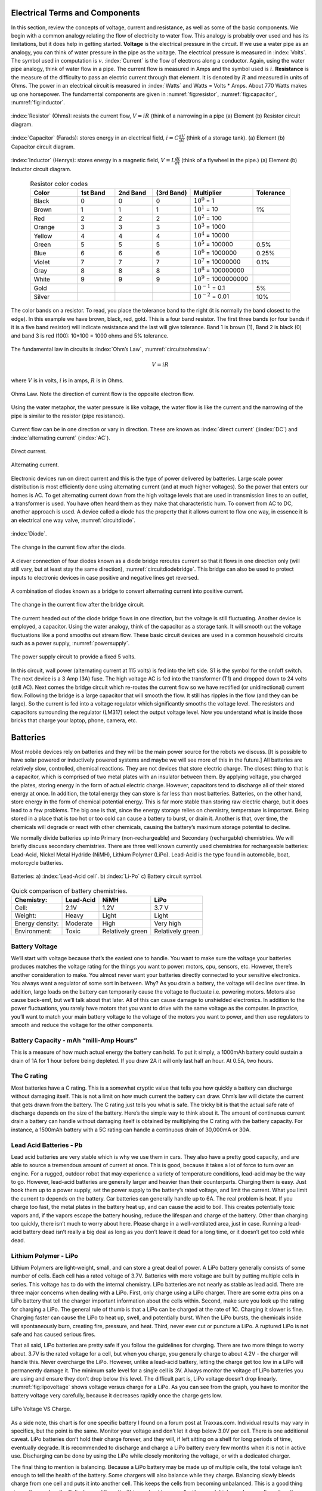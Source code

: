 Electrical Terms and Components
--------------------------------

In this section, review the concepts of voltage, current and resistance,
as well as some of the basic components.   We begin with a common analogy
relating the flow of electricity to water flow.  This analogy is probably
over used and has its limitations, but it does help in getting started.
**Voltage** is the electrical pressure in the circuit.
If we use a water pipe as an
analogy, you can think of water pressure in the pipe as the voltage. The
electrical pressure is measured in :index:`Volts`. The symbol used in computation
is :math:`v`. :index:`Current` is the flow of electrons along a conductor.
Again, using the water pipe analogy, think of water flow in a pipe. The
current flow is measured in Amps and the symbol used is :math:`i`.
**Resistance** is the measure of the difficulty to pass an electric
current through that element. It is denoted by :math:`R` and measured in
units of Ohms. The power in an electrical circuit is measured in :index:`Watts`
and Watts = Volts * Amps. About 770 Watts makes up one horsepower. The
fundamental components are given in :numref:`fig:resistor`,
:numref:`fig:capacitor`, :numref:`fig:inductor`.

.. _`fig:resistor`:
.. figure:: ElectricalFigures/Resistor.*
   :width: 40%
   :align: center

   :index:`Resistor` (Ohms): resists the current flow, :math:`V = iR` (think of a narrowing in a pipe
   (a) Element (b) Resistor circuit diagram.


.. _`fig:capacitor`:
.. figure:: ElectricalFigures/Capacitor.*
   :width: 40%
   :align: center

   :index:`Capacitor` (Farads): stores energy in an electrical field,
   :math:`i = \displaystyle C\frac{dV}{dt}` (think of a storage tank).
   (a) Element (b) Capacitor circuit diagram.


.. _`fig:inductor`:
.. figure:: ElectricalFigures/Inductor.*
   :width: 40%
   :align: center

   :index:`Inductor` (Henrys): stores energy in a magnetic field,
   :math:`V = \displaystyle L\frac{di}{dt}` (think of a flywheel in the
   pipe.) (a) Element (b) Inductor circuit diagram.

.. list-table:: Resistor color codes
   :widths:  15 12 12 12 20 12
   :header-rows: 1
   :align: center

   * - Color
     - 1st Band
     - 2nd Band
     - (3rd Band)
     - Multiplier
     - Tolerance
   * - Black
     - 0
     - 0
     - 0
     - :math:`10^0` = 1
     -
   * - Brown
     - 1
     - 1
     - 1
     - :math:`10^1` = 10
     - 1%
   * - Red
     - 2
     - 2
     - 2
     - :math:`10^2` = 100
     -
   * - Orange
     - 3
     - 3
     - 3
     - :math:`10^3` = 1000
     -
   * - Yellow
     - 4
     - 4
     - 4
     - :math:`10^4` = 10000
     -
   * - Green
     - 5
     - 5
     - 5
     - :math:`10^5` = 100000
     - 0.5%
   * - Blue
     - 6
     - 6
     - 6
     - :math:`10^6` = 1000000
     - 0.25%
   * - Violet
     - 7
     - 7
     - 7
     - :math:`10^7` = 10000000
     - 0.1%
   * - Gray
     - 8
     - 8
     - 8
     - :math:`10^8` = 100000000
     -
   * - White
     - 9
     - 9
     - 9
     - :math:`10^9` = 1000000000
     -
   * - Gold
     -
     -
     -
     - :math:`10^{-1}` = 0.1
     - 5%
   * - Silver
     -
     -
     -
     - :math:`10^{-2}` = 0.01
     - 10%

.. _`resistorbands`:
.. figure:: ElectricalFigures/resistorbands.*
   :width: 30%
   :align: center

   The color bands on a resistor.  To read, you place the tolerance band to the
   right (it is normally the band closest to the edge).  In this example we
   have brown, black, red, gold.   This is a four band resistor.  The first
   three bands (or four bands if it is a five band resistor)
   will indicate resistance and the last will give tolerance.  Band 1
   is brown (1), Band 2 is black (0) and band 3 is red (100):  10*100 = 1000 ohms
   and 5% tolerance.


The fundamental law in circuits is :index:`Ohm’s Law`,
:numref:`circuitsohmslaw`:

.. math:: V = iR

where :math:`V` is in volts, :math:`i` is in amps, :math:`R` is in
Ohms.

.. _`circuitsohmslaw`:
.. figure:: ElectricalFigures/Ohms.*
   :width: 30%
   :align: center

   Ohms Law. Note the direction of current flow is the opposite electron
   flow.

.. _`ohms-law-illustrated`:
.. figure:: ElectricalFigures/ohms-law-illustrated.*
   :width: 30%
   :align: center

   Using the water metaphor, the water pressure is like voltage, the
   water flow is like the current and the narrowing of the pipe is
   similar to the resistor (pipe resistance).

Current flow can be in one direction or vary in direction. These are
known as :index:`direct current` (:index:`DC`) and :index:`alternating current` (:index:`AC`).

.. figure:: ElectricalFigures/dc.*
   :width: 60%
   :align: center

   Direct current.

.. figure:: ElectricalFigures/ac.*
   :width: 60%
   :align: center

   Alternating current.


Electronic devices run on direct current and this is the type of power
delivered by batteries. Large scale power distribution is most
efficiently done using alternating current (and at much higher
voltages). So the power that enters our homes is AC. To get alternating
current down from the high voltage levels that are used in transmission
lines to an outlet, a transformer is used. You have often heard them as
they make that characteristic hum. To convert from AC to DC, another
approach is used. A device called a diode has the property that it
allows current to flow one way, in essence it is an electrical one way
valve, :numref:`circuitdiode`.

.. _`circuitdiode`:
.. figure:: ElectricalFigures/diode.*
   :width: 25%
   :align: center

   :index:`Diode`.

.. _`rectified-ac`:
.. figure:: ElectricalFigures/diode-rect.*
   :width: 50%
   :align: center

   The change in the current flow after the diode.

A clever connection of four diodes known as a diode bridge reroutes
current so that it flows in one direction only (will still vary, but at
least stay the same direction),
:numref:`circuitdiodebridge`. This bridge can
also be used to protect inputs to electronic devices in case positive
and negative lines get reversed.

.. _`circuitdiodebridge`:
.. figure:: ElectricalFigures/diodebridge.*
   :width: 60%
   :align: center

   A combination of diodes known as a bridge to
   convert alternating current into positive current.

.. figure:: ElectricalFigures/acdc.*
   :width: 60%
   :align: center

   The change in the current flow after the bridge circuit.

The current headed out of the diode bridge flows in one direction, but
the voltage is still fluctuating. Another device is employed, a
capacitor. Using the water analogy, think of the capacitor as a storage
tank. It will smooth out the voltage fluctuations like a pond smooths
out stream flow. These basic circuit devices are used in a common
household circuits such as a power supply,
:numref:`powersupply`.


.. _`powersupply`:
.. figure:: ElectricalFigures/powersupply.*
   :width: 80%
   :align: center

   The power supply circuit to provide a fixed 5 volts.

In this circuit, wall power (alternating current at 115 volts) is fed
into the left side. S1 is the symbol for the on/off switch. The next
device is a 3 Amp (3A) fuse. The high voltage AC is fed into the
transformer (T1) and dropped down to 24 volts (still AC). Next comes the
bridge circuit which re-routes the current flow so we have rectified (or
unidirectional) current flow. Following the bridge is a large capacitor
that will smooth the flow. It still has ripples in the flow (and they
can be large). So the current is fed into a voltage regulator which
significantly smooths the voltage level. The resistors and capacitors
surrounding the regulator (LM317) select the output voltage level. Now
you understand what is inside those bricks that charge your laptop,
phone, camera, etc.



Batteries
---------

Most mobile devices rely on batteries and they will be the main power
source for the robots we discuss. [It is possible to have solar powered
or inductively powered systems and maybe we will see more of this in the
future.] All batteries are relatively slow, controlled, chemical
reactions. They are not devices that store electric charge. The closest
thing to that is a capacitor, which is comprised of two metal plates
with an insulator between them. By applying voltage, you charged the
plates, storing energy in the form of actual electric charge. However,
capacitors tend to discharge all of their stored energy at once. In
addition, the total energy they can store is far less than most
batteries. Batteries, on the other hand, store energy in the form of
chemical potential energy. This is far more stable than storing raw
electric charge, but it does lead to a few problems. The big one is
that, since the energy storage relies on chemistry, temperature is
important. Being stored in a place that is too hot or too cold can cause
a battery to burst, or drain it. Another is that, over time, the
chemicals will degrade or react with other chemicals, causing the
battery’s maximum storage potential to decline.

We normally divide batteries up into Primary (non-rechargeable) and
Secondary (rechargable) chemistries. We will briefly discuss secondary
chemistries. There are three well known currently used chemistries for
rechargeable batteries: Lead-Acid, Nickel Metal Hydride (NiMH), Lithium
Polymer (LiPo). Lead-Acid is the type found in automobile, boat,
motorcycle batteries.

.. _`leadacidlipo`:
.. figure:: ElectricalFigures/batteries.*
   :width: 60%
   :align: center

   Batteries:  a) :index:`Lead-Acid cell`. b) :index:`Li-Po` c) Battery circuit symbol.

.. _`comparebatteries`:
.. table:: Quick comparison of battery chemistries.

   +-----------------+-----------+------------------+------------------+
   | Chemistry:      | Lead-Acid | NiMH             | LiPo             |
   +=================+===========+==================+==================+
   | Cell:           | 2.1V      | 1.2V             | 3.7 V            |
   +-----------------+-----------+------------------+------------------+
   | Weight:         | Heavy     | Light            | Light            |
   +-----------------+-----------+------------------+------------------+
   | Energy density: | Moderate  | High             | Very high        |
   +-----------------+-----------+------------------+------------------+
   | Environment:    | Toxic     | Relatively green | Relatively green |
   +-----------------+-----------+------------------+------------------+

Battery Voltage
~~~~~~~~~~~~~~~

We’ll start with voltage because that’s the easiest one to handle. You
want to make sure the voltage your batteries produces matches the
voltage rating for the things you want to power: motors, cpu, sensors,
etc. However, there’s another consideration to make. You almost never
want your batteries directly connected to your sensitive electronics.
You always want a regulator of some sort in between. Why? As you drain a
battery, the voltage will decline over time. In addition, large loads on
the battery can temporarily cause the voltage to fluctuate i.e. powering
motors. Motors also cause back-emf, but we’ll talk about that later. All
of this can cause damage to unshielded electronics. In addition to the
power fluctuations, you rarely have motors that you want to drive with
the same voltage as the computer. In practice, you’ll want to match your
main battery voltage to the voltage of the motors you want to power, and
then use regulators to smooth and reduce the voltage for the other
components.

Battery Capacity - mAh “milli-Amp Hours”
~~~~~~~~~~~~~~~~~~~~~~~~~~~~~~~~~~~~~~~~

This is a measure of how much actual energy the battery can hold. To put
it simply, a 1000mAh battery could sustain a drain of 1A for 1 hour
before being depleted. If you draw 2A it will only last half an hour. At
0.5A, two hours.

The C rating
~~~~~~~~~~~~

Most batteries have a C rating. This is a somewhat cryptic value that
tells you how quickly a battery can discharge without damaging itself.
This is not a limit on how much current the battery can draw. Ohm’s law
will dictate the current that gets drawn from the battery. The C rating
just tells you what is safe. The tricky bit is that the actual safe rate
of discharge depends on the size of the battery. Here’s the simple way
to think about it. The amount of continuous current drain a battery can
handle without damaging itself is obtained by multiplying the C rating
with the battery capacity. For instance, a 1500mAh battery with a 5C
rating can handle a continuous drain of 30,000mA or 30A.

Lead Acid Batteries - Pb
~~~~~~~~~~~~~~~~~~~~~~~~

Lead acid batteries are very stable which is why we use them in cars.
They also have a pretty good capacity, and are able to source a
tremendous amount of current at once. This is good, because it takes a
lot of force to turn over an engine. For a rugged, outdoor robot that
may experience a variety of temperature conditions, lead-acid may be the
way to go. However, lead-acid batteries are generally larger and heavier
than their counterparts. Charging them is easy. Just hook them up to a
power supply, set the power supply to the battery’s rated voltage, and
limit the current. What you limit the current to depends on the battery.
Car batteries can generally handle up to 6A. The real problem is heat.
If you charge too fast, the metal plates in the battery heat up, and can
cause the acid to boil. This creates potentially toxic vapors and, if
the vapors escape the battery housing, reduce the lifespan and charge of
the battery. Other than charging too quickly, there isn’t much to worry
about here. Please charge in a well-ventilated area, just in case.
Running a lead-acid battery dead isn’t really a big deal as long as you
don’t leave it dead for a long time, or it doesn’t get too cold while
dead.

Lithium Polymer - LiPo
~~~~~~~~~~~~~~~~~~~~~~

Lithium Polymers are light-weight, small, and can store a great deal of
power. A LiPo battery generally consists of some number of cells. Each
cell has a rated voltage of 3.7V. Batteries with more voltage are built
by putting multiple cells in series. This voltage has to do with the
internal chemistry. LiPo batteries are not nearly as stable as lead
acid. There are three major concerns when dealing with a LiPo. First,
only charge using a LiPo charger. There are some extra pins on a LiPo
battery that tell the charger important information about the cells
within. Second, make sure you look up the rating for charging a LiPo.
The general rule of thumb is that a LiPo can be charged at the rate of
1C. Charging it slower is fine. Charging faster can cause the LiPo to
heat up, swell, and potentially burst. When the LiPo bursts, the
chemicals inside will spontaneously burn, creating fire, pressure, and
heat. Third, never ever cut or puncture a LiPo. A ruptured LiPo is not
safe and has caused serious fires.

That all said, LiPo batteries are pretty safe if you follow the
guidelines for charging. There are two more things to worry about. 3.7V
is the rated voltage for a cell, but when you charge, you generally
charge to about 4.2V - the charger will handle this. Never overcharge
the LiPo. However, unlike a lead-acid battery, letting the charge get
too low in a LiPo will permanently damage it. The minimum safe level for
a single cell is 3V. Always monitor the voltage of LiPo batteries you
are using and ensure they don’t drop below this level. The difficult
part is, LiPo voltage doesn’t drop linearly.
:numref:`fig:lipovoltage` shows voltage versus charge for
a LiPo. As you can see from the graph, you have to monitor the battery
voltage very carefully, because it decreases rapidly once the charge
gets low.

.. _`fig:lipovoltage`:
.. figure:: ElectricalFigures/batterydischarge.*
   :width: 40%
   :align: center

   LiPo Voltage VS Charge.

As a side note, this chart is for one specific battery I found on a
forum post at Traxxas.com. Individual results may vary in specifics, but
the point is the same. Monitor your voltage and don’t let it drop below
3.0V per cell. There is one additional caveat. LiPo batteries don’t hold
their charge forever, and they will, if left sitting on a shelf for long
periods of time, eventually degrade. It is recommended to discharge and
charge a LiPo battery every few months when it is not in active use.
Discharging can be done by using the LiPo while closely monitoring the
voltage, or with a dedicated charger.

The final thing to mention is balancing. Because a LiPo battery may be
made up of multiple cells, the total voltage isn’t enough to tell the
health of the battery. Some chargers will also balance while they
charge. Balancing slowly bleeds charge from one cell and puts it into
another cell. This keeps the cells from becoming unbalanced. This is a
good thing since often each cell will discharge differently. This can
lead to one cell with a much higher or lower voltage than the others. If
one cell gets overcharged, it may swell and/or rupture. If one cell gets
too low, it may “die”. Dead cells are ones that have dropped to a low
enough voltage that they cannot safely be recharged. Most chargers will
refuse to charge the battery if there are dead cells. If you know what
you’re doing, sometimes dead cells can be nursed back to life, but it’s
a delicate and potentially dangerous procedure. It’s usually better to
recycle the battery and get a new one.

Other Batteries
~~~~~~~~~~~~~~~

There are three more common types of batteries. Lithium Iron Phosphate -
LiFePO4 often pronounced “LieFo” - Nickel Metal Hydride - NiMH - and
Nickel Cadmium - NiCd pronounced “Nigh-Cad”. Roughly, LiFePO4 are
similar to LiPo batteries but more stable and more expensive.

Tips For Not Lighting Things On Fire
~~~~~~~~~~~~~~~~~~~~~~~~~~~~~~~~~~~~

Forethought and attentiveness are key for keeping the magic smoke inside
the components. All electrical components are made using plastic,
silicon, some trace metals, and a mystical substance called magic smoke.
If you give the component too much voltage, current, or heat the magic
smoke will use this extra energy to break free and escape. It is a very
clever substance, and even just a momentary spike is enough to free it.
At this point the component will no longer work. Nobody is perfect, but
here are a few tips picked up over the years to keep the magic smoke
locked up tight.

Turn Off The Power
^^^^^^^^^^^^^^^^^^

This should be common sense, but you’d be surprised how often people get
overconfident about what they’re doing and modify a circuit while it’s
powered. Sure, if you know what you’re doing you’re theoretically safe
but in practice it is foolish and dangerous. The problem arises when one
of those tiny wires gets away from you or if you drop a metal piece or
if you touch something by accident or ... Powered wires appear to be
supernaturally attracted to conductive terminals, particularly ones that
will causes sparks. Just don’t do it. The five seconds it takes to flip
off the power could save you three days of waiting for new parts or a
visit to the emergency room.

Electrical Tape
^^^^^^^^^^^^^^^

If you’re working on a circuit and if you aren’t immediately dealing
with a wire, tape the end. Most of the instances in which folks blew
something up was because they forgot about a wire that wasn’t connected,
and it brushed up against something else, making a short. This is
particularly important when dealing with batteries. Remember, you can’t
turn a battery off. If both terminals of a battery aren’t connected to
something, the free wires should be taped over. Also, NEVER cut more
than one battery cable at a time. This can short the battery and again
release the magic smoke.
